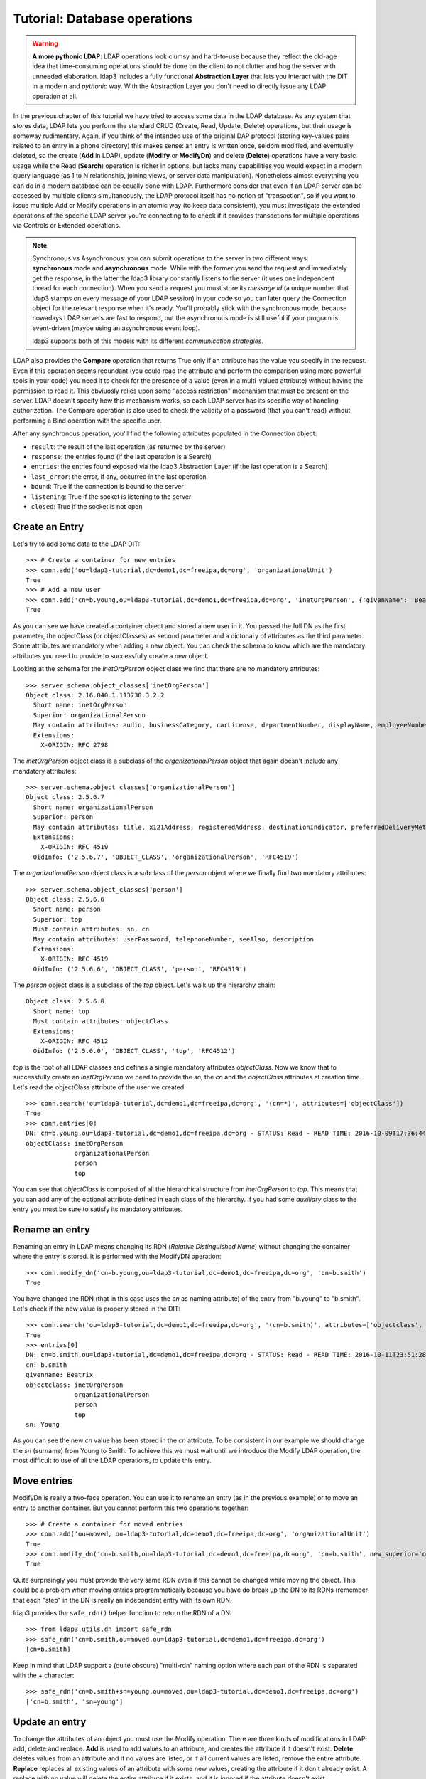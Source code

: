 #############################
Tutorial: Database operations
#############################

.. warning:: **A more pythonic LDAP**: LDAP operations look clumsy and hard-to-use because they reflect the old-age idea that time-consuming operations
    should be done on the client to not clutter and hog the server with unneeded elaboration. ldap3 includes a fully functional **Abstraction
    Layer** that lets you interact with the DIT in a modern and *pythonic* way. With the Abstraction Layer you don't need to directly issue any
    LDAP operation at all.

In the previous chapter of this tutorial we have tried to access some data in the LDAP database. As any system that stores data, LDAP lets you perform
the standard CRUD (Create, Read, Update, Delete) operations, but their usage is someway rudimentary.
Again, if you think of the intended use of the original DAP protocol (storing key-values pairs related to an entry in a phone directory)
this makes sense: an entry is written once, seldom modified, and eventually deleted, so the create (**Add** in LDAP), update (**Modify** or **ModifyDn**)
and delete (**Delete**) operations have a very basic usage while the Read (**Search**) operation is richer in options, but lacks many capabilities
you would expect in a modern query language (as 1 to N relationship, joining views, or server data manipulation). Nonetheless almost everything you can do
in a modern database can be equally done with LDAP. Furthermore consider that even if an LDAP server can be accessed by multiple clients simultaneously,
the LDAP protocol itself has no notion of "transaction", so if you want to issue multiple Add or Modify operations in an atomic way (to keep data
consistent), you must investigate the extended operations of the specific LDAP server you're connecting to to check if it provides transactions for
multiple operations via Controls or Extended operations.

.. note:: Synchronous vs Asynchronous: you can submit operations to the server in two different ways: **synchronous** mode and **asynchronous**
    mode. While with the former you send the request and immediately get the response, in the latter the ldap3 library constantly listens to the
    server (it uses one independent thread for each connection). When you send a request you must store its *message id* (a unique number that
    ldap3 stamps on every message of your LDAP session) in your code so you can later query the Connection object for the relevant response when
    it's ready. You'll probably stick with the synchronous mode, because nowadays LDAP servers are fast to respond, but the asynchronous mode is
    still useful if your program is event-driven (maybe using an asynchronous event loop).

    ldap3 supports both of this models with its different *communication strategies*.

LDAP also provides the **Compare** operation that returns True only if an attribute has the value you specify in the request. Even if this operation seems
redundant (you could read the attribute and perform the comparison using more powerful tools in your code) you need it to check for the presence
of a value (even in a multi-valued attribute) without having the permission to read it. This obviuosly relies upon some "access restriction" mechanism
that must be present on the server. LDAP doesn't specify how this mechanism works, so each LDAP server has its specific way of handling authorization.
The Compare operation is also used to check the validity of a password (that you can't read) without performing a Bind operation with the specific user.

After any synchronous operation, you'll find the following attributes populated in the Connection object:

* ``result``: the result of the last operation (as returned by the server)
* ``response``: the entries found (if the last operation is a Search)
* ``entries``: the entries found exposed via the ldap3 Abstraction Layer (if the last operation is a Search)
* ``last_error``: the error, if any,  occurred in the last operation
* ``bound``: True if the connection is bound to the server
* ``listening``: True if the socket is listening to the server
* ``closed``: True if the socket is not open

Create an Entry
===============
Let's try to add some data to the LDAP DIT::

    >>> # Create a container for new entries
    >>> conn.add('ou=ldap3-tutorial,dc=demo1,dc=freeipa,dc=org', 'organizationalUnit')
    True
    >>> # Add a new user
    >>> conn.add('cn=b.young,ou=ldap3-tutorial,dc=demo1,dc=freeipa,dc=org', 'inetOrgPerson', {'givenName': 'Beatrix', 'sn': 'Young', 'departmentNumber': 'DEV', 'telephoneNumber': 1111})
    True

As you can see we have created a container object and stored a new user in it. You passed the full DN as the first parameter, the objectClass (or objectClasses)
as second parameter and a dictonary of attributes as the third parameter. Some attributes are mandatory when adding a new object. You can check the schema to know which are
the mandatory attributes you need to provide to successfully create a new object.

Looking at the schema for the *inetOrgPerson* object class we find that there are no mandatory attributes::

    >>> server.schema.object_classes['inetOrgPerson']
    Object class: 2.16.840.1.113730.3.2.2
      Short name: inetOrgPerson
      Superior: organizationalPerson
      May contain attributes: audio, businessCategory, carLicense, departmentNumber, displayName, employeeNumber, employeeType, givenName, homePhone, homePostalAddress, initials, jpegPhoto, labeledURI, mail, manager, mobile, o, pager, photo, roomNumber, secretary, uid, userCertificate, x500UniqueIdentifier, preferredLanguage, userSMIMECertificate, userPKCS12
      Extensions:
        X-ORIGIN: RFC 2798

The *inetOrgPerson* object class is a subclass of the *organizationalPerson* object that again doesn't include any mandatory attributes::

    >>> server.schema.object_classes['organizationalPerson']
    Object class: 2.5.6.7
      Short name: organizationalPerson
      Superior: person
      May contain attributes: title, x121Address, registeredAddress, destinationIndicator, preferredDeliveryMethod, telexNumber, teletexTerminalIdentifier, internationalISDNNumber, facsimileTelephoneNumber, street, postOfficeBox, postalCode, postalAddress, physicalDeliveryOfficeName, ou, st, l
      Extensions:
        X-ORIGIN: RFC 4519
      OidInfo: ('2.5.6.7', 'OBJECT_CLASS', 'organizationalPerson', 'RFC4519')

The *organizationalPerson* object class is a subclass of the *person* object where we finally find two mandatory attributes::

    >>> server.schema.object_classes['person']
    Object class: 2.5.6.6
      Short name: person
      Superior: top
      Must contain attributes: sn, cn
      May contain attributes: userPassword, telephoneNumber, seeAlso, description
      Extensions:
        X-ORIGIN: RFC 4519
      OidInfo: ('2.5.6.6', 'OBJECT_CLASS', 'person', 'RFC4519')

The *person* object class is a subclass of the *top* object. Let's walk up the hierarchy chain::

    Object class: 2.5.6.0
      Short name: top
      Must contain attributes: objectClass
      Extensions:
        X-ORIGIN: RFC 4512
      OidInfo: ('2.5.6.0', 'OBJECT_CLASS', 'top', 'RFC4512')

*top* is the root of all LDAP classes and defines a single mandatory attributes *objectClass*. Now we know that to successfully create an *inetOrgPerson* we need to provide
the *sn*, the *cn* and the *objectClass* attributes at creation time. Let's read the objectClass attribute of the user we created::

    >>> conn.search('ou=ldap3-tutorial,dc=demo1,dc=freeipa,dc=org', '(cn=*)', attributes=['objectClass'])
    True
    >>> conn.entries[0]
    DN: cn=b.young,ou=ldap3-tutorial,dc=demo1,dc=freeipa,dc=org - STATUS: Read - READ TIME: 2016-10-09T17:36:44.100248
    objectClass: inetOrgPerson
                 organizationalPerson
                 person
                 top

You can see that *objectClass* is composed of all the hierarchical structure from *inetOrgPerson* to *top*. This means that you can add any of the optional
attribute defined in each class of the hierarchy. If you had some *auxiliary* class to the entry you must be sure to satisfy its mandatory attributes.

Rename an entry
===============
Renaming an entry in LDAP means changing its RDN (*Relative Distinguished Name*) without changing the container where the entry is stored.
It is performed with the ModifyDN operation::

    >>> conn.modify_dn('cn=b.young,ou=ldap3-tutorial,dc=demo1,dc=freeipa,dc=org', 'cn=b.smith')
    True

You have changed the RDN (that in this case uses the *cn* as naming attribute) of the entry from "b.young" to "b.smith". Let's check if the new value
is properly stored in the DIT::

    >>> conn.search('ou=ldap3-tutorial,dc=demo1,dc=freeipa,dc=org', '(cn=b.smith)', attributes=['objectclass', 'sn', 'cn', 'givenname'])
    True
    >>> entries[0]
    DN: cn=b.smith,ou=ldap3-tutorial,dc=demo1,dc=freeipa,dc=org - STATUS: Read - READ TIME: 2016-10-11T23:51:28.731000
    cn: b.smith
    givenname: Beatrix
    objectclass: inetOrgPerson
                 organizationalPerson
                 person
                 top
    sn: Young

As you can see the new *cn* value has been stored in the *cn* attribute. To be consistent in our example we should change the *sn* (surname) from Young to Smith.
To achieve this we must wait until we introduce the Modify LDAP operation, the most difficult to use of all the LDAP operations, to update this entry.

Move entries
============
ModifyDn is really a two-face operation. You can use it to rename an entry (as in the previous example) or to move an entry to another container.
But you cannot perform this two operations together::

    >>> # Create a container for moved entries
    >>> conn.add('ou=moved, ou=ldap3-tutorial,dc=demo1,dc=freeipa,dc=org', 'organizationalUnit')
    True
    >>> conn.modify_dn('cn=b.smith,ou=ldap3-tutorial,dc=demo1,dc=freeipa,dc=org', 'cn=b.smith', new_superior='ou=moved, ou=ldap3-tutorial,dc=demo1,dc=freeipa,dc=org')
    True

Quite surprisingly you must provide the very same RDN even if this cannot be changed while moving the object. This could be a problem when moving entries
programmatically because you have do break up the DN to its RDNs (remember that each "step" in the DN is really an independent entry with its own RDN.

ldap3 provides the ``safe_rdn()`` helper function to return the RDN of a DN::

    >>> from ldap3.utils.dn import safe_rdn
    >>> safe_rdn('cn=b.smith,ou=moved,ou=ldap3-tutorial,dc=demo1,dc=freeipa,dc=org')
    [cn=b.smith]

Keep in mind that LDAP support a (quite obscure) "multi-rdn" naming option where each part of the RDN is separated with the + character::

    >>> safe_rdn('cn=b.smith+sn=young,ou=moved,ou=ldap3-tutorial,dc=demo1,dc=freeipa,dc=org')
    ['cn=b.smith', 'sn=young']

Update an entry
===============
To change the attributes of an object you must use the Modify operation. There are three kinds of modifications in LDAP: add, delete and replace.
**Add** is used to add values to an attribute, and creates the attribute if it doesn't exist. **Delete** deletes values from an attribute and if no values are listed, or if all
current values are listed, remove the entire attribute. **Replace** replaces all existing values of an attribute with some new values, creating the attribute if it
don't already exist.  A replace with no value will delete the entire attribute if it exists, and it is ignored if the attribute doesn't exist.

The hard part in the Modify operation is that you can mix in a single operation the three kinds of modification for a single entry with one or more attributes
each with one or more values! So the Modify operation syntax is quite complex: you must provide a DN, a dictionary of attributes and for each
attribute a list of modifications where each modification is a tuple with the modification type and the list of values. Let's add a new value to the sn attribute::

    >>> from ldap3 import MODIFY_ADD, MODIFY_REPLACE, MODIFY_DELETE
    >>> conn.modify('cn=b.smith,ou=moved,ou=ldap3-tutorial,dc=demo1,dc=freeipa,dc=org', {'sn': [(MODIFY_ADD, ['Smyth'])]})
    True
    >>> conn.search('ou=moved,ou=ldap3-tutorial,dc=demo1,dc=freeipa,dc=org', '(cn=b.smith)', attributes=['cn', 'sn'])
    True
    >>> entries[0]
    DN: cn=b.smith,ou=moved,ou=ldap3-tutorial,dc=demo1,dc=freeipa,dc=org - STATUS: Read - READ TIME: 2016-10-15T08:35:39.691000
        cn: b.smith
        sn: Young
            Smyth

Now remove the old value::

    >>> conn.modify('cn=b.smith,ou=moved,ou=ldap3-tutorial,dc=demo1,dc=freeipa,dc=org', {'sn': [(MODIFY_DELETE, ['Young'])]})
    True
    >>> conn.search('ou=moved,ou=ldap3-tutorial,dc=demo1,dc=freeipa,dc=org', '(cn=b.smith)', attributes=['cn', 'sn'])
    True
    >>> entries[0]
    DN: cn=b.smith,ou=moved,ou=ldap3-tutorial,dc=demo1,dc=freeipa,dc=org - STATUS: Read - READ TIME: 2016-10-15T08:35:40.331000
        cn: b.smith
        sn: Smyth

There is a typo in the previous modify operation (Smyth instead of Smith), let's fix it, replacing values with the right one::

    >>> conn.modify('cn=b.smith,ou=moved,ou=ldap3-tutorial,dc=demo1,dc=freeipa,dc=org', {'sn': [(MODIFY_REPLACE, ['Smith'])]})
    True
    >>> conn.search('ou=moved,ou=ldap3-tutorial,dc=demo1,dc=freeipa,dc=org', '(cn=b.smith)', attributes=['cn', 'sn'])
    True
    >>> entries[0]
    DN: cn=b.smith,ou=moved,ou=ldap3-tutorial,dc=demo1,dc=freeipa,dc=org - STATUS: Read - READ TIME: 2016-10-15T08:35:40.972000
        cn: b.smith
        sn: Smith

Modifications in a modify operation can be combined and the syntax of the operation soon becomes complex::

    >>> conn.modify('cn=b.smith,ou=moved,ou=ldap3-tutorial,dc=demo1,dc=freeipa,dc=org', {'sn': [(MODIFY_ADD, ['Young', 'Johnson']), (MODIFY_DELETE, ['Smith'])], 'givenname': [(MODIFY_REPLACE, ['Mary', 'Jane'])]})
    True
    >>> conn.search('ou=moved,ou=ldap3-tutorial,dc=demo1,dc=freeipa,dc=org', '(cn=b.smith)', attributes=['cn', 'sn', 'givenName'])
    True
    >>> entries[0]
    DN: cn=b.smith,ou=moved,ou=ldap3-tutorial,dc=demo1,dc=freeipa,dc=org - STATUS: Read - READ TIME: 2016-10-15T08:55:47.585000
        cn: b.smith
        givenName: Mary
                   Jane
        sn: Young
            Johnson

Here you've addad 2 values to the *sn* then removed the 'Smith' value from it and replaced the *givenName* with other 2 values, removing all older values.

.. warning:: the MODIFY_REPLACE modification has a misleading name. One could expect it replaces a value with another, but new values only are provided
    in the Modify operation. What the MODIFY_REPLACE really does is to remove **all** values and add the new values provided.
    THere is no replace at all.

.. note:: The ldap3 Abstraction Layer allows you to use a much more simple and pythonic syntax to achieve the same results.

Checking attribute values
=========================
Very specific to LDAP, and usually not found in other kind of databases, is the **Compare** operation. With this operation you can check if an attribute
has a certain value even if you're not able to read it. LDAP doesn't provide a standard authorization access mechanism, so the use of this operation
is related to how the vendor has implemented the authorizazion mechanism in the LDAP server you're connecting to.

Let's assume that you don't have the right to read the *departmentNumber* attribute, and you would like to check if the 'b.smith'
user is in the 'DEV' department::

    >>> conn.compare('cn=b.smith,ou=moved,ou=ldap3-tutorial,dc=demo1,dc=freeipa,dc=org', 'departmentNumber', 'DEV')
    True
    >>> conn.compare('cn=b.smith,ou=moved,ou=ldap3-tutorial,dc=demo1,dc=freeipa,dc=org', 'departmentNumber', 'QA')
    False

The Compare operation is quite primitive: you can only provide a single attribute and a single value to test against. The operation returns ``True`` only if one
of the values of the attribute is equal to the value provided. Only a single value can be used and no wildcard is allowed.

The only practical use of the Compare operation is when you, as an user with administrative role, want to check the password of another user without
actually bind with that user's credentials. In this case you can test the value againts the ``userPassword`` attribute. Keep in mind the that this
only works with the Simple Password authentication method, because for other methods passwords may be stored in a different attribute, or externally to
the DIT. Also passwords can (and should) be stored with some encryption mechanism. You must read the documentation of your LDAP server to see if passwords can
be successfully checked with the Compare operation.

What's next
-----------
In the next chapter of this tutorial we will start using the **Abstraction Layer**, that hides all the LDAP machinery and
let you use standard Python objects to perform the CRUD (Create, Read, Update, Delete) operation that you expect to find in a
decent database interface. It uses an **ORM** (*Object Relational Mapper*) to link entries in the DIT with standard Python objects and
let you operate on this object in a pythonic way.

Let's move back the 'b.smith* entry to its original context and values and let's create a few more entries in that context::

    >>> conn.modify_dn('cn=b.smith,ou=moved,ou=ldap3-tutorial,dc=demo1,dc=freeipa,dc=org', 'cn=b.smith', new_superior='ou=ldap3-tutorial,dc=demo1,dc=freeipa,dc=org')
    True
    >>> conn.modify('cn=b.smith,ou=ldap3-tutorial,dc=demo1,dc=freeipa,dc=org', {'sn': [(MODIFY_DELETE, ['Johnson'])], 'givenname': [(MODIFY_REPLACE, ['Beatrix'])]})
    True
    >>> conn.modify_dn('cn=b.smith,ou=ldap3-tutorial,dc=demo1,dc=freeipa,dc=org', 'cn=b.young')
    >>> conn.add('cn=m.johnson,ou=ldap3-tutorial,dc=demo1,dc=freeipa,dc=org', 'inetOrgPerson', {'givenName': 'Mary Ann', 'sn': 'Johnson', 'departmentNumber': 'DEV', 'telephoneNumber': 2222})
    True
    >>> conn.add('cn=q.gray,ou=ldap3-tutorial,dc=demo1,dc=freeipa,dc=org', 'inetOrgPerson', {'givenName': 'Quentin', 'sn': 'Gray', 'departmentNumber': 'QA', 'telephoneNumber': 3333})
    True

There should be now three entries in the 'ldap3-tutorial' context. We will use them in the next parts of this tutorial.



